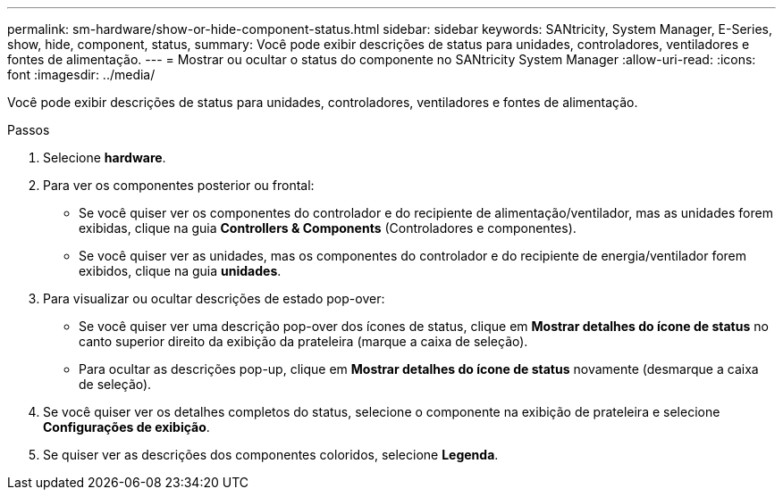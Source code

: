 ---
permalink: sm-hardware/show-or-hide-component-status.html 
sidebar: sidebar 
keywords: SANtricity, System Manager, E-Series, show, hide, component, status, 
summary: Você pode exibir descrições de status para unidades, controladores, ventiladores e fontes de alimentação. 
---
= Mostrar ou ocultar o status do componente no SANtricity System Manager
:allow-uri-read: 
:icons: font
:imagesdir: ../media/


[role="lead"]
Você pode exibir descrições de status para unidades, controladores, ventiladores e fontes de alimentação.

.Passos
. Selecione *hardware*.
. Para ver os componentes posterior ou frontal:
+
** Se você quiser ver os componentes do controlador e do recipiente de alimentação/ventilador, mas as unidades forem exibidas, clique na guia *Controllers & Components* (Controladores e componentes).
** Se você quiser ver as unidades, mas os componentes do controlador e do recipiente de energia/ventilador forem exibidos, clique na guia *unidades*.


. Para visualizar ou ocultar descrições de estado pop-over:
+
** Se você quiser ver uma descrição pop-over dos ícones de status, clique em *Mostrar detalhes do ícone de status* no canto superior direito da exibição da prateleira (marque a caixa de seleção).
** Para ocultar as descrições pop-up, clique em *Mostrar detalhes do ícone de status* novamente (desmarque a caixa de seleção).


. Se você quiser ver os detalhes completos do status, selecione o componente na exibição de prateleira e selecione *Configurações de exibição*.
. Se quiser ver as descrições dos componentes coloridos, selecione *Legenda*.

